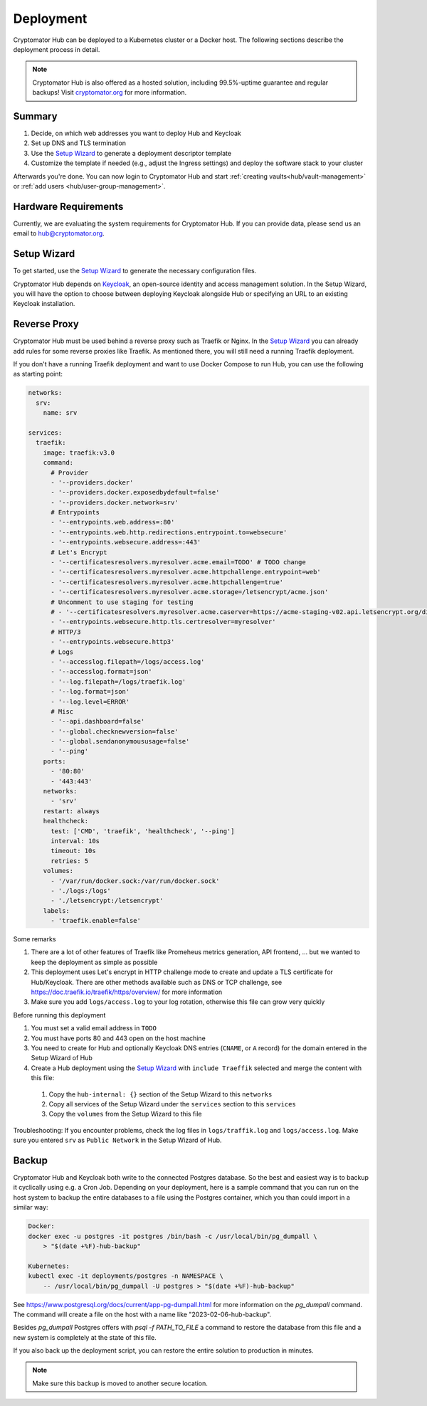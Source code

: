 .. _hub/deployment:

Deployment
==========

Cryptomator Hub can be deployed to a Kubernetes cluster or a Docker host. The following sections describe the deployment process in detail.

.. note::

    Cryptomator Hub is also offered as a hosted solution, including 99.5%-uptime guarantee and regular backups! Visit `cryptomator.org <https://cryptomator.org/hub/>`_ for more information.

Summary
-------

#. Decide, on which web addresses you want to deploy Hub and Keycloak
#. Set up DNS and TLS termination
#. Use the `Setup Wizard <https://cryptomator.org/hub/setup/>`_ to generate a deployment descriptor template
#. Customize the template if needed (e.g., adjust the Ingress settings) and deploy the software stack to your cluster

Afterwards you're done.
You can now login to Cryptomator Hub and start :ref:`creating vaults<hub/vault-management>` or :ref:`add users <hub/user-group-management>`.

.. _hub/deployment/requirements:

Hardware Requirements
---------------------

Currently, we are evaluating the system requirements for Cryptomator Hub. If you can provide data, please send us an email to hub@cryptomator.org.

Setup Wizard
------------

To get started, use the `Setup Wizard <https://cryptomator.org/hub/setup/>`_ to generate the necessary configuration files.

Cryptomator Hub depends on `Keycloak <https://www.keycloak.org/>`_, an open-source identity and access management solution.
In the Setup Wizard, you will have the option to choose between deploying Keycloak alongside Hub or specifying an URL to an existing Keycloak installation.

Reverse Proxy
-------------

Cryptomator Hub must be used behind a reverse proxy such as Traefik or Nginx. In the `Setup Wizard <https://cryptomator.org/hub/setup/>`_ you can already add rules for some reverse proxies like Traefik. As mentioned there, you will still need a running Traefik deployment.

If you don't have a running Traefik deployment and want to use Docker Compose to run Hub, you can use the following as starting point:

.. code-block::

    networks:
      srv:
        name: srv

    services:
      traefik:
        image: traefik:v3.0
        command:
          # Provider
          - '--providers.docker'
          - '--providers.docker.exposedbydefault=false'
          - '--providers.docker.network=srv'
          # Entrypoints
          - '--entrypoints.web.address=:80'
          - '--entrypoints.web.http.redirections.entrypoint.to=websecure'
          - '--entrypoints.websecure.address=:443'
          # Let's Encrypt
          - '--certificatesresolvers.myresolver.acme.email=TODO' # TODO change
          - '--certificatesresolvers.myresolver.acme.httpchallenge.entrypoint=web'
          - '--certificatesresolvers.myresolver.acme.httpchallenge=true'
          - '--certificatesresolvers.myresolver.acme.storage=/letsencrypt/acme.json'
          # Uncomment to use staging for testing
          # - '--certificatesresolvers.myresolver.acme.caserver=https://acme-staging-v02.api.letsencrypt.org/directory'
          - '--entrypoints.websecure.http.tls.certresolver=myresolver'
          # HTTP/3
          - '--entrypoints.websecure.http3'
          # Logs
          - '--accesslog.filepath=/logs/access.log'
          - '--accesslog.format=json'
          - '--log.filepath=/logs/traefik.log'
          - '--log.format=json'
          - '--log.level=ERROR'
          # Misc
          - '--api.dashboard=false'
          - '--global.checknewversion=false'
          - '--global.sendanonymoususage=false'
          - '--ping'
        ports:
          - '80:80'
          - '443:443'
        networks:
          - 'srv'
        restart: always
        healthcheck:
          test: ['CMD', 'traefik', 'healthcheck', '--ping']
          interval: 10s
          timeout: 10s
          retries: 5
        volumes:
          - '/var/run/docker.sock:/var/run/docker.sock'
          - './logs:/logs'
          - './letsencrypt:/letsencrypt'
        labels:
          - 'traefik.enable=false'

Some remarks

#. There are a lot of other features of Traefik like Promeheus metrics generation, API frontend, ... but we wanted to keep the deployment as simple as possible
#. This deployment uses Let's encrypt in HTTP challenge mode to create and update a TLS certificate for Hub/Keycloak. There are other methods available such as DNS or TCP challenge, see https://doc.traefik.io/traefik/https/overview/ for more information
#. Make sure you add ``logs/access.log`` to your log rotation, otherwise this file can grow very quickly

Before running this deployment

#. You must set a valid email address in ``TODO``
#. You must have ports 80 and 443 open on the host machine
#. You need to create for Hub and optionally Keycloak DNS entries (``CNAME``, or ``A`` record) for the domain entered in the Setup Wizard of Hub
#. Create a Hub deployment using the `Setup Wizard <https://cryptomator.org/hub/setup/>`_ with ``include Traeffik`` selected and merge the content with this file:

  #. Copy the ``hub-internal: {}`` section of the Setup Wizard to this ``networks``
  #. Copy all services of the Setup Wizard under the ``services`` section to this ``services``
  #. Copy the ``volumes`` from the Setup Wizard to this file

Troubleshooting: If you encounter problems, check the log files in ``logs/traffik.log`` and ``logs/access.log``. Make sure you entered ``srv`` as ``Public Network`` in the Setup Wizard of Hub.


.. _hub/setup/backup:

Backup
------

Cryptomator Hub and Keycloak both write to the connected Postgres database. So the best and easiest way is to backup it cyclically using e.g. a Cron Job. Depending on your deployment, here is a sample command that you can run on the host system to backup the entire databases to a file using the Postgres container, which you than could import in a similar way:

.. code-block:: console

    Docker:
    docker exec -u postgres -it postgres /bin/bash -c /usr/local/bin/pg_dumpall \ 
        > "$(date +%F)-hub-backup"
    
    Kubernetes:
    kubectl exec -it deployments/postgres -n NAMESPACE \
        -- /usr/local/bin/pg_dumpall -U postgres > "$(date +%F)-hub-backup"

See https://www.postgresql.org/docs/current/app-pg-dumpall.html for more information on the `pg_dumpall` command.
The command will create a file on the host with a name like "2023-02-06-hub-backup".

Besides `pg_dumpall` Postgres offers with `psql -f PATH_TO_FILE` a command to restore the database from this file and a new system is completely at the state of this file.

If you also back up the deployment script, you can restore the entire solution to production in minutes.

.. note::

    Make sure this backup is moved to another secure location.
